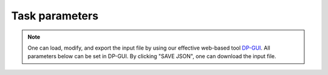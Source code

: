 Task parameters
======================================
.. note::
   One can load, modify, and export the input file by using our effective web-based tool `DP-GUI <https://deepmodeling.com/dpgui/input/dpdispatcher-task>`_. All parameters below can be set in DP-GUI. By clicking "SAVE JSON", one can download the input file.

.. dargs::
   :module: dpdispatcher.arginfo
   :func: task_dargs
